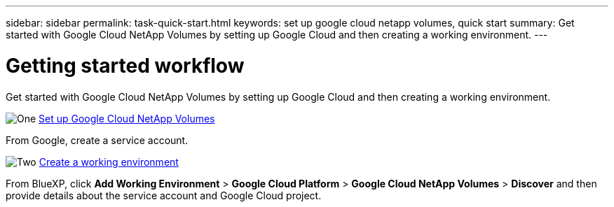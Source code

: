 ---
sidebar: sidebar
permalink: task-quick-start.html
keywords: set up google cloud netapp volumes, quick start
summary: Get started with Google Cloud NetApp Volumes by setting up Google Cloud and then creating a working environment.
---

= Getting started workflow
:hardbreaks:
:nofooter:
:icons: font
:linkattrs:
:imagesdir: ./media/

[.lead]
Get started with Google Cloud NetApp Volumes by setting up Google Cloud and then creating a working environment.

.image:https://raw.githubusercontent.com/NetAppDocs/common/main/media/number-1.png[One] link:task-set-up-gcnv.html[Set up Google Cloud NetApp Volumes]

[role="quick-margin-para"]
From Google, create a service account.

.image:https://raw.githubusercontent.com/NetAppDocs/common/main/media/number-2.png[Two] link:task-create-working-env.html[Create a working environment]

[role="quick-margin-para"]
From BlueXP, click *Add Working Environment* > *Google Cloud Platform* > *Google Cloud NetApp Volumes* > *Discover* and then provide details about the service account and Google Cloud project.
